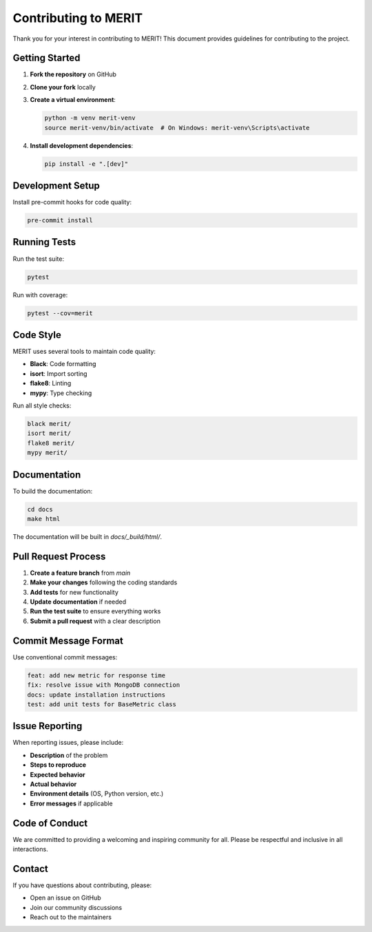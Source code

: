 Contributing to MERIT
====================

Thank you for your interest in contributing to MERIT! This document provides guidelines for contributing to the project.

Getting Started
--------------

1. **Fork the repository** on GitHub
2. **Clone your fork** locally
3. **Create a virtual environment**:

   .. code-block:: bash

      python -m venv merit-venv
      source merit-venv/bin/activate  # On Windows: merit-venv\Scripts\activate

4. **Install development dependencies**:

   .. code-block:: bash

      pip install -e ".[dev]"

Development Setup
----------------

Install pre-commit hooks for code quality:

.. code-block:: bash

   pre-commit install

Running Tests
------------

Run the test suite:

.. code-block:: bash

   pytest

Run with coverage:

.. code-block:: bash

   pytest --cov=merit

Code Style
----------

MERIT uses several tools to maintain code quality:

- **Black**: Code formatting
- **isort**: Import sorting
- **flake8**: Linting
- **mypy**: Type checking

Run all style checks:

.. code-block:: bash

   black merit/
   isort merit/
   flake8 merit/
   mypy merit/

Documentation
------------

To build the documentation:

.. code-block:: bash

   cd docs
   make html

The documentation will be built in `docs/_build/html/`.

Pull Request Process
-------------------

1. **Create a feature branch** from `main`
2. **Make your changes** following the coding standards
3. **Add tests** for new functionality
4. **Update documentation** if needed
5. **Run the test suite** to ensure everything works
6. **Submit a pull request** with a clear description

Commit Message Format
--------------------

Use conventional commit messages:

.. code-block::

   feat: add new metric for response time
   fix: resolve issue with MongoDB connection
   docs: update installation instructions
   test: add unit tests for BaseMetric class

Issue Reporting
--------------

When reporting issues, please include:

- **Description** of the problem
- **Steps to reproduce**
- **Expected behavior**
- **Actual behavior**
- **Environment details** (OS, Python version, etc.)
- **Error messages** if applicable

Code of Conduct
---------------

We are committed to providing a welcoming and inspiring community for all. Please be respectful and inclusive in all interactions.

Contact
-------

If you have questions about contributing, please:

- Open an issue on GitHub
- Join our community discussions
- Reach out to the maintainers 